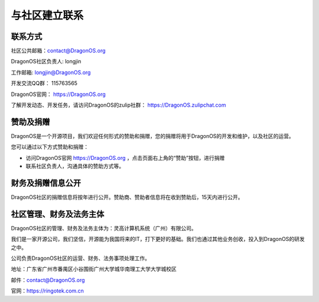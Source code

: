 .. _get_contact_with_community:

与社区建立联系
====================================

联系方式
-------------------------

社区公共邮箱：contact@DragonOS.org

DragonOS社区负责人: longjin

工作邮箱: longjin@DragonOS.org

开发交流QQ群： 115763565

DragonOS官网： https://DragonOS.org

了解开发动态、开发任务，请访问DragonOS的zulip社群： https://DragonOS.zulipchat.com


赞助及捐赠
-------------------------

DragonOS是一个开源项目，我们欢迎任何形式的赞助和捐赠，您的捐赠将用于DragonOS的开发和维护，以及社区的运营。

您可以通过以下方式赞助和捐赠：

- 访问DragonOS官网 https://DragonOS.org ，点击页面右上角的“赞助”按钮，进行捐赠
- 联系社区负责人，沟通具体的赞助方式等。

财务及捐赠信息公开
-------------------------

DragonOS社区的捐赠信息将按年进行公开。赞助商、赞助者信息将在收到赞助后，15天内进行公开。

社区管理、财务及法务主体
-------------------------

DragonOS社区的管理、财务及法务主体为：灵高计算机系统（广州）有限公司。

我们是一家开源公司，我们坚信，开源能为我国将来的IT，打下更好的基础。我们也通过其他业务创收，投入到DragonOS的研发之中。

公司负责DragonOS社区的运营、财务、法务事项处理工作。

地址：广东省广州市番禺区小谷围街广州大学城华南理工大学大学城校区

邮件：contact@DragonOS.org

官网：https://ringotek.com.cn


